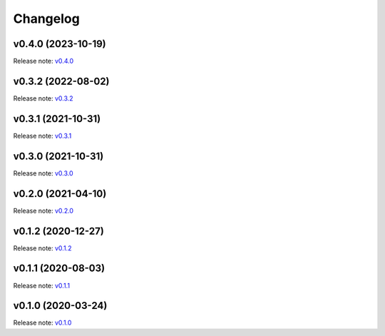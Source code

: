 Changelog
=========

v0.4.0 (2023-10-19)
-------------------
Release note: `v0.4.0 <https://github.com/frgfm/torch-cam/releases/tag/v0.4.0>`_

v0.3.2 (2022-08-02)
-------------------
Release note: `v0.3.2 <https://github.com/frgfm/torch-cam/releases/tag/v0.3.2>`_

v0.3.1 (2021-10-31)
-------------------
Release note: `v0.3.1 <https://github.com/frgfm/torch-cam/releases/tag/v0.3.1>`_

v0.3.0 (2021-10-31)
-------------------
Release note: `v0.3.0 <https://github.com/frgfm/torch-cam/releases/tag/v0.3.0>`_

v0.2.0 (2021-04-10)
-------------------
Release note: `v0.2.0 <https://github.com/frgfm/torch-cam/releases/tag/v0.2.0>`_

v0.1.2 (2020-12-27)
-------------------
Release note: `v0.1.2 <https://github.com/frgfm/torch-cam/releases/tag/v0.1.2>`_

v0.1.1 (2020-08-03)
-------------------
Release note: `v0.1.1 <https://github.com/frgfm/torch-cam/releases/tag/v0.1.1>`_

v0.1.0 (2020-03-24)
-------------------
Release note: `v0.1.0 <https://github.com/frgfm/torch-cam/releases/tag/v0.1.0>`_
